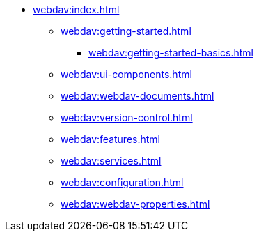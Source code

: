 * xref:webdav:index.adoc[]
** xref:webdav:getting-started.adoc[]
*** xref:webdav:getting-started-basics.adoc[]
//*** xref:webdav:getting-started-advanced.adoc[]
//** xref:webdav:features.adoc[]
** xref:webdav:ui-components.adoc[]
** xref:webdav:webdav-documents.adoc[]
** xref:webdav:version-control.adoc[]
** xref:webdav:features.adoc[]
** xref:webdav:services.adoc[]
** xref:webdav:configuration.adoc[]
** xref:webdav:webdav-properties.adoc[]